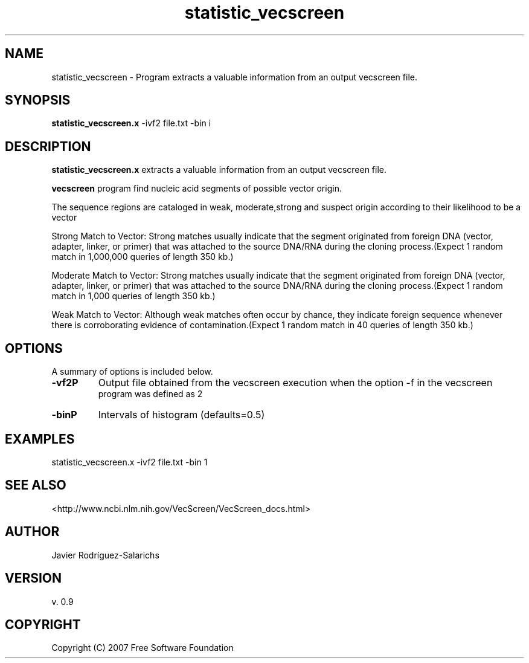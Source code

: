 .TH statistic_vecscreen "November 2015"
.SH NAME
statistic_vecscreen - Program extracts a valuable information from an output vecscreen file.

.SH SYNOPSIS
\fBstatistic_vecscreen.x\fP -ivf2 file.txt -bin i

.SH DESCRIPTION
\fBstatistic_vecscreen.x\fP extracts a valuable information from an output vecscreen file.

\fBvecscreen\fP program find nucleic acid segments of possible vector origin.

The sequence regions are cataloged in weak, moderate,strong and suspect origin according 
to their likelihood to be a vector

Strong Match to Vector: Strong matches usually indicate that the segment originated from
foreign DNA (vector, adapter, linker, or primer) that was attached to the source DNA/RNA
during the cloning process.(Expect 1 random match in 1,000,000 queries of length 350 kb.)

Moderate Match to Vector: Strong matches usually indicate that the segment originated from
foreign DNA (vector, adapter, linker, or primer) that was attached to the source DNA/RNA
during the cloning process.(Expect 1 random match in 1,000 queries of length 350 kb.)

Weak Match to Vector: Although weak matches often occur by chance, they indicate foreign
sequence whenever there is corroborating evidence of contamination.(Expect 1 random match
in 40 queries of length 350 kb.)

.SH OPTIONS
A summary of options is included below.
.TP
\fB-vf2\P 
Output file obtained from the vecscreen execution when the option -f in the vecscreen
     program was defined as 2
.TP
\fB-bin\P 
Intervals of histogram (defaults=0.5)


.SH EXAMPLES
statistic_vecscreen.x -ivf2 file.txt -bin 1
    
.SH "SEE ALSO"
<http://www.ncbi.nlm.nih.gov/VecScreen/VecScreen_docs.html>

.SH AUTHOR
Javier Rodríguez-Salarichs

.SH VERSION
v. 0.9

.SH COPYRIGHT
Copyright (C) 2007 Free Software Foundation

